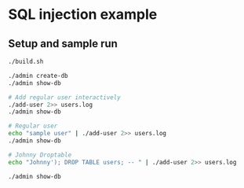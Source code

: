 * SQL injection example
** Setup and sample run
  #+BEGIN_SRC sh
    ./build.sh

    ./admin create-db
    ./admin show-db

    # Add regular user interactively
    ./add-user 2>> users.log
    ./admin show-db

    # Regular user
    echo "sample user" | ./add-user 2>> users.log
    ./admin show-db

    # Johnny Droptable
    echo "Johnny'); DROP TABLE users; -- " | ./add-user 2>> users.log

    ./admin show-db

  #+END_SRC



